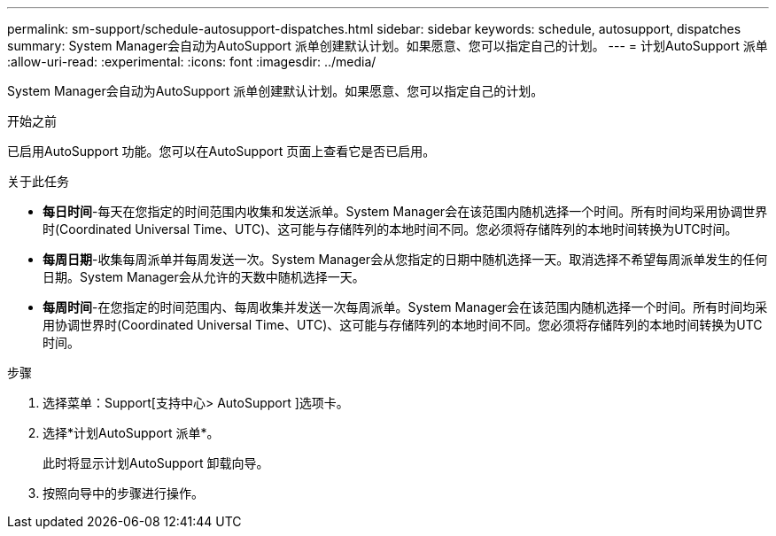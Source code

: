 ---
permalink: sm-support/schedule-autosupport-dispatches.html 
sidebar: sidebar 
keywords: schedule, autosupport, dispatches 
summary: System Manager会自动为AutoSupport 派单创建默认计划。如果愿意、您可以指定自己的计划。 
---
= 计划AutoSupport 派单
:allow-uri-read: 
:experimental: 
:icons: font
:imagesdir: ../media/


[role="lead"]
System Manager会自动为AutoSupport 派单创建默认计划。如果愿意、您可以指定自己的计划。

.开始之前
已启用AutoSupport 功能。您可以在AutoSupport 页面上查看它是否已启用。

.关于此任务
* *每日时间*-每天在您指定的时间范围内收集和发送派单。System Manager会在该范围内随机选择一个时间。所有时间均采用协调世界时(Coordinated Universal Time、UTC)、这可能与存储阵列的本地时间不同。您必须将存储阵列的本地时间转换为UTC时间。
* *每周日期*-收集每周派单并每周发送一次。System Manager会从您指定的日期中随机选择一天。取消选择不希望每周派单发生的任何日期。System Manager会从允许的天数中随机选择一天。
* *每周时间*-在您指定的时间范围内、每周收集并发送一次每周派单。System Manager会在该范围内随机选择一个时间。所有时间均采用协调世界时(Coordinated Universal Time、UTC)、这可能与存储阵列的本地时间不同。您必须将存储阵列的本地时间转换为UTC时间。


.步骤
. 选择菜单：Support[支持中心> AutoSupport ]选项卡。
. 选择*计划AutoSupport 派单*。
+
此时将显示计划AutoSupport 卸载向导。

. 按照向导中的步骤进行操作。


